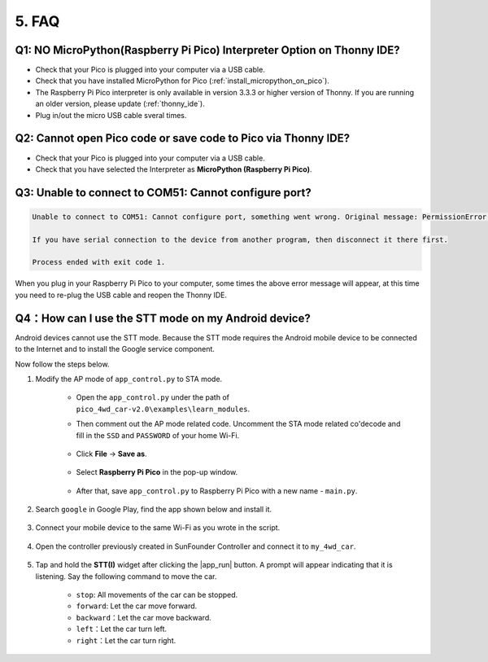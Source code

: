 5. FAQ
=========

Q1: NO MicroPython(Raspberry Pi Pico) Interpreter Option on Thonny IDE?
--------------------------------------------------------------------------

.. image:: img/interepter_thonny.png


* Check that your Pico is plugged into your computer via a USB cable.
* Check that you have installed MicroPython for Pico (:ref:`install_micropython_on_pico`).
* The Raspberry Pi Pico interpreter is only available in version 3.3.3 or higher version of Thonny. If you are running an older version, please update (:ref:`thonny_ide`).
* Plug in/out the micro USB cable sveral times.

Q2: Cannot open Pico code or save code to Pico via Thonny IDE?
------------------------------------------------------------------------

.. image:: img/save_to_pico.png

* Check that your Pico is plugged into your computer via a USB cable.
* Check that you have selected the Interpreter as **MicroPython (Raspberry Pi Pico)**.


Q3: Unable to connect to COM51: Cannot configure port?
---------------------------------------------------------------

.. code-block::

    Unable to connect to COM51: Cannot configure port, something went wrong. Original message: PermissionError(13, 'A device attached to the system is not functioning.', None, 31)

    If you have serial connection to the device from another program, then disconnect it there first.

    Process ended with exit code 1.

When you plug in your Raspberry Pi Pico to your computer, some times the above error message will appear, at this time you need to re-plug the USB cable and reopen the Thonny IDE.

.. _stt_android:

Q4：How can I use the STT mode on my Android device?
------------------------------------------------------------------------

Android devices cannot use the STT mode. Because the STT mode requires the Android mobile device to be connected to the Internet and to install the Google service component.

Now follow the steps below.

#. Modify the AP mode of ``app_control.py`` to STA mode.

    * Open the ``app_control.py`` under the path of ``pico_4wd_car-v2.0\examples\learn_modules``. 
    * Then comment out the AP mode related code. Uncomment the STA mode related co'decode and fill in  the ``SSD`` and ``PASSWORD`` of your home Wi-Fi.

        .. image:: img/sta_mode.png

    * Click **File** -> **Save as**.

        .. image:: img/save_as.png

    * Select **Raspberry Pi Pico** in the pop-up window.

        .. image:: img/save_to_pico.png

    * After that, save ``app_control.py`` to Raspberry Pi Pico with a new name - ``main.py``.

        .. image:: img/save_main.png


#. Search ``google`` in Google Play, find the app shown below and install it.

    .. image:: img/google_voice.png

#. Connect your mobile device to the same Wi-Fi as you wrote in the script.

    .. image:: img/sta_wifi.png

#. Open the controller previously created in SunFounder Controller and connect it to ``my_4wd_car``.

    .. image:: img/sta_connect.png


#. Tap and hold the **STT(I)** widget after clicking the |app_run| button. A prompt will appear indicating that it is listening. Say the following command to move the car.

    .. image:: img/sta_listening.png


    * ``stop``: All movements of the car can be stopped.
    * ``forward``: Let the car move forward.
    * ``backward``：Let the car move backward.
    * ``left``：Let the car turn left.
    * ``right``：Let the car turn right.
